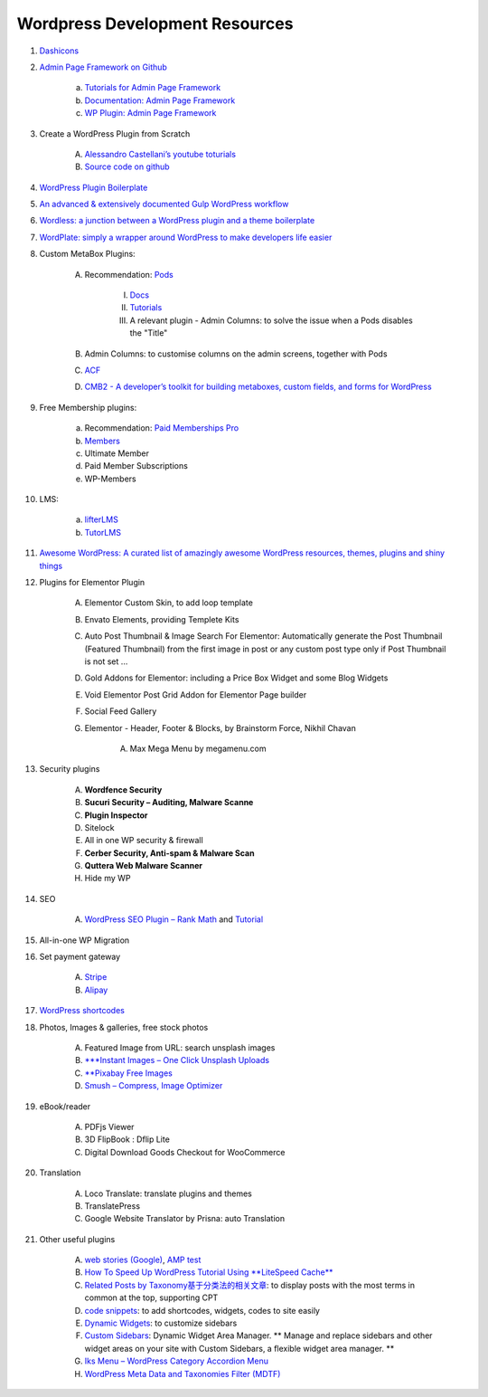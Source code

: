 .. _wpResources:

Wordpress Development Resources
================================
#. `Dashicons <https://developer.wordpress.org/resource/dashicons/>`_
#. `Admin Page Framework on Github <https://github.com/michaeluno/admin-page-framework>`_

    a. `Tutorials for Admin Page Framework <http://admin-page-framework.michaeluno.jp/tutorials/>`_
    #. `Documentation: Admin Page Framework <http://admin-page-framework.michaeluno.jp/en/v3/package-AdminPageFramework.Factory.AdminPage.html>`_
    #. `WP Plugin: Admin Page Framework <https://wordpress.org/plugins/admin-page-framework/>`_

#. Create a WordPress Plugin from Scratch

    A. `Alessandro Castellani’s youtube toturials <https://youtu.be/0l7JTie_6jM>`_
    #. `Source code on github <https://github.com/webazad/alecaddd-plugin>`_

#. `WordPress Plugin Boilerplate <https://github.com/DevinVinson/WordPress-Plugin-Boilerplate>`_
#. `An advanced & extensively documented Gulp WordPress workflow <https://github.com/ahmadawais/WPGulp>`_
#. `Wordless: a junction between a WordPress plugin and a theme boilerplate <https://github.com/welaika/wordless>`_
#. `WordPlate: simply a wrapper around WordPress to make developers life easier <https://github.com/wordplate/wordplate>`_
#. Custom MetaBox Plugins:
    
    A. Recommendation: `Pods <https://pods.io/>`_

        I. `Docs <https://pods.io/docs/learn/>`_
        #. `Tutorials <https://www.youtube.com/channel/UCMkiowYKD80Li9pfbLJZlbw>`_
        #. A relevant plugin - Admin Columns: to solve the issue when a Pods disables the "Title"

    #. Admin Columns: to customise columns on the admin screens, together with Pods
    #. `ACF <https://wordpress.org/plugins/advanced-custom-fields/>`_    
    #. `CMB2 - A developer’s toolkit for building metaboxes, custom fields, and forms for WordPress <https://wordpress.org/plugins/cmb2/>`_

#. Free Membership plugins:

    a. Recommendation: `Paid Memberships Pro <https://www.paidmembershipspro.com/>`_
    #. `Members <https://wordpress.org/plugins/members/>`_
    #. Ultimate Member
    #. Paid Member Subscriptions
    #. WP-Members

#. LMS:

    a. `lifterLMS <https://en-gb.wordpress.org/plugins/lifterlms/>`_
    #. `TutorLMS <https://wordpress.org/plugins/tutor/>`_

#. `Awesome WordPress: A curated list of amazingly awesome WordPress resources, themes, plugins and shiny things <https://github.com/miziomon/awesome-wordpress>`_
#. Plugins for Elementor Plugin

    A. Elementor Custom Skin, to add loop template
    #. Envato Elements, providing Templete Kits
    #. Auto Post Thumbnail & Image Search For Elementor: Automatically generate the Post Thumbnail (Featured Thumbnail) from the first image in post or any custom post type only if Post Thumbnail is not set …
    #. Gold Addons for Elementor: including a Price Box Widget and some Blog Widgets
    #. Void Elementor Post Grid Addon for Elementor Page builder
    #. Social Feed Gallery
    #. Elementor - Header, Footer & Blocks, by Brainstorm Force, Nikhil Chavan

        A. Max Mega Menu by megamenu.com

#. Security plugins

    A. **Wordfence Security**
    #. **Sucuri Security – Auditing, Malware Scanne**
    #. **Plugin Inspector**
    #. Sitelock
    #. All in one WP security & firewall
    #. **Cerber Security, Anti-spam & Malware Scan**
    #. **Quttera Web Malware Scanner**
    #. Hide my WP
#. SEO

    A. `WordPress SEO Plugin – Rank Math <https://wordpress.org/plugins/seo-by-rank-math/>`_ and `Tutorial <https://youtu.be/TzDxO9FCstY>`_

#. All-in-one WP Migration
#. Set payment gateway

    A. `Stripe <https://kinsta.com/blog/stripe-for-wordpress/>`_
    #. `Alipay <https://wordpress.org/plugins/tags/alipay/>`_

#. `WordPress shortcodes <https://themeisle.com/blog/wordpress-shortcodes-plugins/>`_

#. Photos, Images & galleries, free stock photos

    A. Featured Image from URL: search unsplash images
    #. `***Instant Images – One Click Unsplash Uploads <https://wordpress.org/plugins/instant-images/>`_
    #. `**Pixabay Free Images <https://wordpress.org/plugins/free-images/>`_
    #. `Smush – Compress, Image Optimizer <https://wordpress.org/plugins/wp-smushit/>`_

#. eBook/reader 

    A. PDFjs Viewer
    #. 3D FlipBook : Dflip Lite
    #. Digital Download Goods Checkout for WooCommerce

#. Translation

    A. Loco Translate: translate plugins and themes
    #. TranslatePress
    #. Google Website Translator by Prisna: auto Translation

#. Other useful plugins

    A. `web stories (Google) <https://google.github.io/web-stories-wp/beta/>`_, `AMP test <https://search.google.com/test/amp>`_
    #. `How To Speed Up WordPress Tutorial Using **LiteSpeed Cache** <https://youtu.be/-L1ba2S9P3A>`_
    #. `Related Posts by Taxonomy基于分类法的相关文章 <https://keesiemeijer.wordpress.com/related-posts-by-taxonomy/>`_: to display posts with the most terms in common at the top, supporting CPT
    #. `code snippets <https://wordpress.org/plugins/code-snippets/>`_: to add shortcodes, widgets, codes to site easily
    #. `Dynamic Widgets <https://wordpress.org/plugins/dynamic-widgets/>`_: to customize sidebars
    #. `Custom Sidebars <https://wordpress.org/plugins/custom-sidebars/>`_: Dynamic Widget Area Manager. ** Manage and replace sidebars and other widget areas on your site with Custom Sidebars, a flexible widget area manager. **
    #. `Iks Menu – WordPress Category Accordion Menu <https://wordpress.org/plugins/iks-menu/>`_
    #. `WordPress Meta Data and Taxonomies Filter (MDTF) <https://wordpress.org/plugins/wp-meta-data-filter-and-taxonomy-filter/>`_